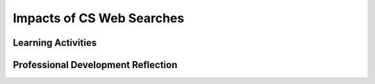 .. raw:: html 

   <div class="logo-header"  id="teacher-logo"  > <img class="align-center" src="../_static/Mobile_CSP_Logo_White_transparent.png" width="250px"/> </div>

Impacts of CS Web Searches
==========================

.. raw:: html

        <div class="MCSP-lesson-content">
    <script>
      $(document).ready(function() {
          generateFrameworkTable(EKmapping['5.10']);
          generateHovers();
      }); 
    
    </script>
    <p class="overview"><a href="https://runestone.academy/runestone/books/published/mobilecsp/Unit5-Algorithms-Procedural-Abstraction/Impacts-of-CS-Web-Searches.html" target="_blank" title="">In this lesson</a>, students read Chapter 4: Needles in the Haystack of <i>Blown to Bits</i>. </p>
    <table border="" class="framework" id="genTable" width="100%"></table>
    <div class="pd yui-wk-div">
    <h3>Professional Development</h3>
    <p><b>The Student Lesson:</b> Complete the activities for 
        <a href="https://runestone.academy/runestone/books/published/mobilecsp/Unit5-Algorithms-Procedural-Abstraction/Impacts-of-CS-Web-Searches.html" target="_blank" title="">Mobile CSP Unit 5: Lesson 5.9 BB: Web Searches</a>.
      </p>
    </div>
    <h3>Materials</h3>
    <ul>
    <li>Shared Google Doc (share this doc with the students)</li>
    <li>Blown to Bits: Chapter 4 (13th grade reading level on the Fry Graph Readability Formula)</li>
    <li><a href="https://docs.google.com/document/d/1KeciRgqoa0KlNnWtYdAPibLHxINcp9qNsDxQzWCBajY/edit?usp=sharing" target="_blank">K-W-L Template</a></li>
    <li><a href="https://docs.google.com/document/d/1y0wWDTFCwMUXh4QOO0M_FntzRN6bI8biV7tHXddAIfQ" target="_blank" title=""><i>Blown to Bits</i> Chapter 4 Vocabulary</a></li>
    <li><a href="https://docs.google.com/document/d/1LvukFsCVFxyMIJ_q2dVcYKtklEGuY-zdCb6NTDXONdc/edit?usp=sharing" target="_blank"><i>Blown to Bits</i> Vocabulary Masterlist</a></li>
    </ul>
    

Learning Activities
--------------------

.. raw:: html

    <p>
    <h3 id="est-length">Estimated Length: 135 minutes</h3>
    <h3>Part 1</h3>
    <h4>Lesson Starter/Hook (16 Minutes)</h4>
    <ul>
    <li><b>Reflecting in Writing (5 minutes)</b></li>
    <ul>
    <li>Ask students to journal on the following questions:</li>
    <ul>
    <li>What do you notice about your own internet searches?</li>
    <li>What search engines have you tried?</li>
    <li>Does Google predict your searches?</li>
    <li>If you use another search engine besides Google, do you get the same results?</li>
    <li>Which search engine is “right”?  Which is “better”?</li>
    </ul>
    </ul>
    <li><b>Discussion (5 minutes)</b></li>
    <ul>
    <li>Ask students to share their responses.</li>
    </ul>
    <li><b>Video:</b> Show students Google's <a href="http://www.youtube.com/watch?feature=player_embedded&amp;v=mTBShTwCnD4#t=262" target="_blank">The Evolution of Search</a> (6 minutes)</li>
    <li><b>Discussion/Explanation: </b>Explain that students saw from the searching and sorting algorithms, there can be more than one algorithm to solve a particular problem. For web searches, different search engines use different search algorithms. Google has its patented PageRank algorithm as part of its search algorithm.</li>
    </ul>
    <h4>Experiences and Explorations</h4>
    <ul>
    <li><span class="yui-non"><b>Partner activity (10 minutes):</b> Working in pairs, have students sign into Google and go to their Google web history (<a href="http://myactivity.google.com" target="_blank" title="">myactivity.google.com</a>). Have them also visit Google Trends (<a href="http://trends.google.com" target="_blank" title="">trends.google.com</a>) to see top searches and other search trend information.</span></li>
    <ul>
    <li>Identify: Top searches by day and by hour; Top clicks (what’s been clicked on the most); most visited websites; listing of all previous searches; monthly search activity.</li>
    <li>Class discussion: Why are search trends important for corporations like Google to know? Who might want to know about search trends? How could this be used?</li>
    </ul>
    </ul>
    <ul>
    <li><b>Chapter 4-Part 1: pp. 109-137 (45  Minutes)</b></li>
    <ul>
    <li>Read the opening story (pp. 109-110) from Chapter 4 to the class about Rosalie Polotsky.</li>
    <li><b>Discussion (10 minutes)</b>: The author says, “Search is a wondrous, transformative technology, which both fulfills dreams and shapes human knowledge” (p. 110)</li>
    <ul>
    <li>Do you agree with this statement? Why or why not?</li>
    </ul>
    <li>Set the stage for chapter - How do search algorithms work? How can a search engine find so many things about a topic?</li>
    <li>Explain: In the next section of the book we are going to do a prediction and then read several sections with the following titles:</li>
    <li>Post the following section titles where everyone can see them:</li>
    <ul>
    <li>Page 110- The Library and the Bazaar</li>
    <li>Page 113- Forbidden Knowledge is Only a Click Away</li>
    <li>Page 117- The Fall of Hierarchy</li>
    <li>Page 120- It Matters How it Works</li>
    </ul>
    <li>Have students work with a partner to complete the reading prediction table:<br/>
          Each group should choose one (or more if time) of the titles to do this activity. Have partner groups predict what they think the section(s) is about. Remind them that the overall chapter is about Internet searches.</li>
    <p>Section: Example: It Matters How it Works</p>
    <table>
    <tbody><tr>
    <th width="50%">My Prediction</th>
    <th>What the Text Actually Stated</th>
    </tr>
    <tr>
    <td></td>
    <td></td>
    </tr>
    <tr>
    <td></td>
    <td></td>
    </tr>
    <tr>
    <td></td>
    <td></td>
    </tr>
    </tbody></table>
    <p><b>In-Class Silent Reading (30 minutes):</b> After the groups have completed their predictions, give students time to read pp. 110-137. Have partners check their predictions with what they actually read with their partner and have them write a few sentences about what the text stated in their section <b>(5 minutes)</b> . Tell partners they should identify one surprising or interesting statement from their section with the class.</p>
    </ul>
    <li><b>Discussion: </b>Call on a few groups to share their predictions and what they learned. Have groups go to the shared Google doc and share two or three new things they learned about searches. Display the Google.doc where everyone can see it as students are sharing what they learned from the reading.</li>
    </ul>
    <h4>Rethink, Reflect and/or Revise</h4>
    <ul>
    <li><b>Portfolio Homework (10 minutes):</b> Have students complete the portfolio questions.</li>
    <li><b>Wrap up (5 minutes):</b> Ask the students: Based on what you read today, should search engine users delete or retain their search history? Why? (Free Response Question 4).</li>
    </ul>
    <h3>Part 2</h3>
    <h4>Hook/Motivation (10 Minutes)</h4>
    <ul>
    <li><b>Discussion:</b> Ask students:</li>
    <ul>
    <li>What do you know about the history of searching for web content?</li>
    <li>Do you think it is appropriate for your searches to be tracked?</li>
    </ul>
    <li><span class="yui-non"><b>Show to students:</b> Ask students to read and view <a href="https://www.cnn.com/2013/07/31/tech/web/snowden-leak-xkeyscore/index.html" target="_blank" title="">the article and video on a NSA program</a>. The article and video highlight the tracking of online activity.</span></li>
    <li><b>Follow-up Discussion:</b> Ask for student response to their reading and viewing.</li>
    </ul>
    <h4>Experiences and Exploration</h4>
    <ul>
    <li><b>Chapter 4, Part 2: pages 138- 160</b></li>
    <li><b>Pre-reading Activity (10 minutes): </b>Do a K-W-L chart with the students. (K-W-L stands for Knows, Wants to Know, and has Learned.) You may want to do this as a Google doc and share this with the students. This can be completed as a whole class or as partners. Ask students to share what they learned about searches. Generate several questions about the topic and what they are wondering about.</li>
    <table>
    <tbody><tr>
    <th width="33%">Know</th>
    <th>Want to Know</th>
    <th>Learned</th>
    </tr>
    <tr>
    <td></td>
    <td></td>
    <td><i>*leave until after they read</i></td>
    </tr>
    </tbody></table>
    <p><b>In-Class Reading (15 minutes):</b> Alone or with partners, have students read pp. 138-147.</p>
    <li><b>Discussion (10 minutes):</b> Discuss reading and revisit the K-W-L chart and see if any questions were answered. Have students share a few items they learned and document on the chart. Ask for a few new questions about searches and add them to the chart.</li>
    <p><b>Further Reading (20 minutes):</b> Alone or with partners, have students read pp. 148-160.</p>
    <li><b>Pre-Reading Activity: Making Predictions:</b> Have students make a reading prediction about the section:</li>
    <ul>
    <li>What do you think you will learn: “Search Results Can Be Manipulated”</li>
    <li>Discuss possibilities about the text.</li>
    <li>Have students complete the next section of reading to the end of the chapter (pp. 148-160).</li>
    <li>Revisit the K-W-L chart and use this as a discussion guide with the students. Answer any questions the students generated and make note of a few new ideas learned.</li>
    </ul>
    <li><b>Discussion: Captcha (15 minutes):</b> Discuss the impact of collaboration on the Internet using captchas as an example.</li>
    <ul>
    <li>To discuss captchas, you can use this <a href="https://www.nsf.gov/cise/csbytes/newsletter/vol1/pdf/vol1i1.pdf" target="_blank">CS Bits and Bytes article</a>. This article discusses reCAPTCHA and Duolingo, which are examples of services that use the contributions of many people to benefit both individuals and society.</li>
    <ul>
    <li>Optional: The CS Bits and Bytes section has an engaging student activity that you may want to complete in class that demonstrates “Captcha”.</li>
    </ul>
    </ul>
    </ul>
    <h4>Rethink, Reflect, and/or Revise</h4>
    <ul>
    <li><b>Portfolio Reflection (10 minutes):</b> Each student should address the questions in their portfolio entry.</li>
    <li><b>Discussion ideas:</b> Have students share an important concept about "searches". What did they learn about different search engines? How are they the same or different? How do they believe Google has most impacted society?</li>
    </ul>
    <div class="yui-wk-div" id="accordion">
    <h3 class="ap-classroom">AP Classroom</h3>
    <div class="yui-wk-div">
    <p>The College Board's <a href="http://myap.collegeboard.org" target="_blank" title="AP Classroom Site">AP Classroom</a> provides a question bank and Topic Questions. You may create a formative assessment quiz in AP Classroom, assign the quiz (a set of questions), and then review the results in class to identify and address any student misunderstandings.The following are suggested topic questions that you could assign once students have completed this lesson.</p>
    <p><b>Suggested Topic Questions:</b></p>
    </div>
    <h3 class="assessment">Assessment Opportunities</h3>
    <div class="yui-wk-div">
    <p><b>Solutions:</b></p>
    <ul>
    <li>Note: Solutions are only available to verified educators who have joined the <a href="./unit?unit=1&amp;lesson=39" target="_blank">Teaching Mobile CSP Google group/forum in Unit 1</a>.</li>
    <li><a href="https://drive.google.com/open?id=1Us4_AJcI_9Xja_1lTTr6RJmI3Ko57W4Kisv7hmXv5cw" target="_blank">Quizly Solutions</a>
    </li>
    <li><a href="https://sites.google.com/a/css.edu/jrosato-cis-1001/" target="_blank">Portfolio Reflection Questions Solutions</a>
    </li>
    </ul>
    <p><b>Assessment Opportunities</b></p>
    <p>You can examine students’ work on the interactive exercise and their reflection portfolio entries to assess their progress on the following learning objectives. If students are able to do what is listed there, they are ready to move on to the next lesson.</p>
    <ul>
    <li><i><b>Interactive Exercises:</b></i> </li>
    <li><i><b>Portfolio Reflections:</b></i>
    <br/>LO X.X.X - Students should be able to ...
          </li>
    </ul>
    </div>
    <h3 class="diff-enrich">Differentiation: Enrichment</h3>
    <div class="yui-wk-div">
    <p>Students could explore current events related to the chapter's topics:</p>
    <ul>
    <li>Here's an article from the Washington Post about Google's research paper on <a href="https://www.washingtonpost.com/news/the-intersect/wp/2015/03/02/google-has-developed-a-technology-to-tell-whether-facts-on-the-internet-are-true/" target="_blank">incorporating "truth" into page rankings</a>.</li>
    <li>Here's another article about the 2016 elections: <a href="http://www.politico.com/magazine/story/2015/08/how-google-could-rig-the-2016-election-121548.html#.Vdt4O_lViko" target="_blank">How Google Could Rig the 2016 Election</a></li>
    </ul>
    </div>
    <h3 class="bk-knowledge">Background Knowledge: K-W-L Charts</h3>
    <div class="yui-wk-div">
    <p>The National Education Association (NEA) has a nice article summarizing the use of <a href="http://www.nea.org/tools/k-w-l-know-want-to-know-learned.html" target="_blank">K-W-L Charts</a>.</p>
    </div>
    </div> <!-- accordion -->
    <div class="pd yui-wk-div">
    

Professional Development Reflection
------------------------------------

.. raw:: html

    <p>
    <p>Discuss the following questions with other teachers in your professional development program.</p>
    <ul>
    <li><div class="hover eu yui-wk-div" data-id=""></div></li> <!-- for an EU -->
    </ul>
    <!-- These are the PD exit slips.  We should have corresponding exit slips for use after the classroom lesson. -->
    
.. poll:: mcsp-5-10-1
    :option_1: Strongly Agree
    :option_2: Agree
    :option_3: Neutral
    :option_4: Disagree
    :option_5: Strongly Disagree
  
    I am confident I can teach this lesson to my students.


.. raw:: html

    <div id="bogus-div">
    <p></p>
    </div>


    
.. fillintheblank:: mcsp-5-10-2

    What questions do you still have about the lesson or the content presented? |blank|

    - :/.*/i: Thank you. We will review these to improve the course.
      :x: Thank you. We will review these to improve the course. 


.. raw:: html

    <div id="bogus-div">
    <p></p>
    </div>


    </div>
    </div>